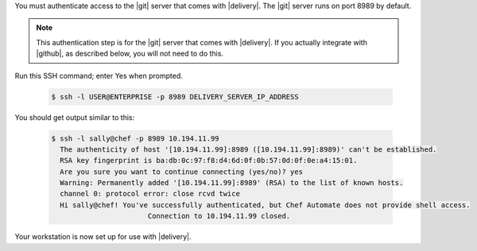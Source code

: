 .. The contents of this file may be included in multiple topics (using the includes directive).
.. The contents of this file should be modified in a way that preserves its ability to appear in multiple topics.

You must authenticate access to the |git| server that comes with |delivery|. The |git| server runs on port 8989 by default. 

.. note:: This authentication step is for the |git| server that comes with |delivery|. If you actually integrate with |github|, as described below, you will not need to do this.

Run this SSH command; enter Yes when prompted.

  .. code-block:: bash

     $ ssh -l USER@ENTERPRISE -p 8989 DELIVERY_SERVER_IP_ADDRESS

You should get output similar to this:

  .. code-block:: bash

     $ ssh -l sally@chef -p 8989 10.194.11.99
       The authenticity of host '[10.194.11.99]:8989 ([10.194.11.99]:8989)' can't be established.
       RSA key fingerprint is ba:db:0c:97:f8:d4:6d:0f:0b:57:0d:0f:0e:a4:15:01.
       Are you sure you want to continue connecting (yes/no)? yes
       Warning: Permanently added '[10.194.11.99]:8989' (RSA) to the list of known hosts.
       channel 0: protocol error: close rcvd twice
       Hi sally@chef! You've successfully authenticated, but Chef Automate does not provide shell access.
                            Connection to 10.194.11.99 closed.


Your workstation is now set up for use with |delivery|.
